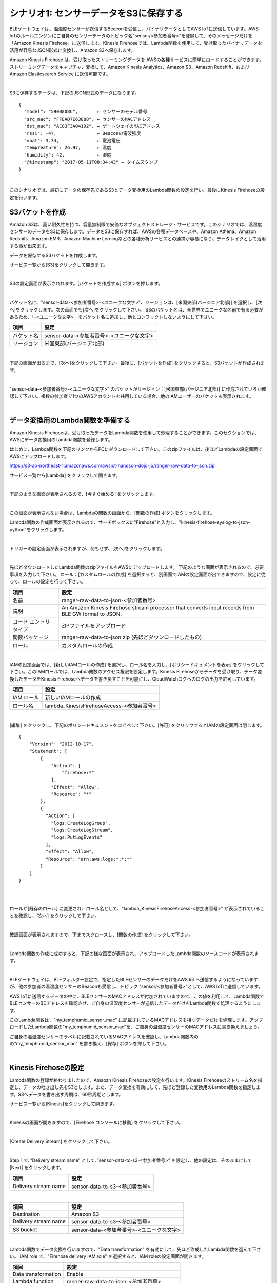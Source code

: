 =======================================
シナリオ1: センサーデータをS3に保存する
=======================================

BLEゲートウェイは、温湿度センサーが送信するBeaconを受信し、バイナリデータとしてAWS IoTに送信しています。AWS IoTのルールエンジンにご自身のセンサーデータのトピック名"sensor/<参加者番号>"を登録して、そのメッセージだけを「Amazon Kinesis Firehose」に送信します。Kinesis Firehoseでは、Lambda関数を使用して、受け取ったバイナリデータを活用が容易なJSON形式に変換し、Amazon S3へ保存します。

Amazon Kinesis Firehose は、受け取ったストリーミングデータを AWSの各種サービスに簡単にロードすることができます。ストリーミングデータをキャプチャ、変換して、Amazon Kinesis Analytics、Amazon S3、Amazon Redshift、および Amazon Elasticsearch Service に送信可能です。

.. image:: images/05/overview.png

|

S3に保存するデータは、下記のJSON形式のデータになります。

::

  {
    "model": "590080BC",       ← センサーのモデル番号
    "src_mac": "FFEAD7E638B8", ← センサーのMACアドレス
    "dst_mac": "AC83F3A041D2", ← ゲートウェイのMACアドレス
    "rssi": -47,               ← Beaconの電波強度
    "vbat": 3.34,              ← 電池電圧
    "tempreature": 26.97,      ← 温度
    "humidity": 42,            ← 湿度
    "@timestamp": "2017-05-11T08:34:43" ← タイムスタンプ
  }

|

このシナリオでは、最初にデータの保存先であるS3とデータ変換用のLambda関数の設定を行い、最後にKinesis Firehoseの設定を行います。


S3バケットを作成
====================

Amazon S3は、高い耐久性を持つ、容量無制限で安価なオブジェクトストレージ・サービスです。このシナリオでは、温湿度センサーのデータをS3に保存します。データをS3に保存すれば、AWSの各種データベースや、Amazon Athena、Amazon Redshift、Amazon EMR、Amazon Machine Lerningなどの各種分析サービスとの連携が容易になり、データレイクとして活用する事が出来ます。

データを保存するS3バケットを作成します。

サービス一覧から[S3]をクリックして開きます。

.. image:: images/05/s3.png

|

S3の設定画面が表示されれます。[バケットを作成する] ボタンを押します。

.. image:: images/05/s3-create-bucket.png

|

バケット名に、"sensor-data-<参加者番号>-<ユニークな文字>"、リージョンは、[米国東部(バージニア北部)] を選択し、[次へ]をクリックします。次の画面でも[次へ]をクリックして下さい。
S3のバケット名は、全世界でユニークな名前で有る必要があるため、「-<ユニークな文字>」をバケット名に追加し、他とコンフリクトしないようにして下さい。

=================== =======================================
項目                    設定
=================== =======================================
バケット名                sensor-data-<参加者番号>-<ユニークな文字>
リージョン                米国東部(バージニア北部)
=================== =======================================


.. image:: images/05/s3-create-bucket-2.png

|

下記の画面が出るまで、[次へ]をクリックして下さい。最後に、[バケットを作成] をクリックすると、S3バケットが作成されます。

.. image:: images/05/s3-create-bucket-3.png

|

"sensor-data-<参加者番号>-<ユニークな文字>" のバケットがリージョン：[米国東部(バージニア北部)] に作成されているか確認して下さい。複数の参加者で1つのAWSアカウントを共用している場合、他のIAMユーザーのバケットも表示されます。

.. image:: images/05/s3-create-bucket-4.png

|


データ変換用のLambda関数を準備する
======================================

Amazon Kinesis Firehoseは、受け取ったデータをLambda関数を使用して処理することができます。このセクションでは、AWSにデータ変換用のLambda関数を登録します。

はじめに、Lambda関数を下記のリンクからPCにダウンロードして下さい。このzipファイルは、後ほどLambdaの設定画面でAWSにアップロードします。

https://s3-ap-northeast-1.amazonaws.com/awsiot-handson-dojo-jp/ranger-raw-data-to-json.zip

サービス一覧から[Lambda] をクリックして開きます。

.. image:: images/05/lambda.png

|

下記のような画面が表示されるので、[今すぐ始める] をクリックします。

.. image:: images/05/lambda-2.png

|

この画面が表示されない場合は、Lambdaの関数の画面から、[関数の作成] ボタンをクリックします。

Lambda関数の作成画面が表示されるので、サーチボックスに"Firehose"と入力し、"kinesis-firehose-syslog-to-json-python"をクリックします。

.. image:: images/05/lambda-3.png

|

トリガーの設定画面が表示されますが、何もせず、[次へ]をクリックします。

.. image:: images/05/lambda-4.png

|

先ほどダウンロードしたLambda関数のzipファイルをAWSにアップロードします。
下記のような画面が表示されるので、必要事項を入力して下さい。
ロール：[カスタムロールの作成] を選択すると、別画面でIAMの設定画面が出てきますので、設定に従って、ロールの設定を行って下さい。

======================== =======================================
項目                        設定
======================== =======================================
名前                        ranger-raw-data-to-json-<参加者番号>
説明                        An Amazon Kinesis Firehose stream processor that converts input records from BLE GW format to JSON.
コード エントリ タイプ             ZIPファイルをアップロード
関数パッケージ                    ranger-raw-data-to-json.zip (先ほどダウンロードしたもの)
ロール                      カスタムロールの作成
======================== =======================================

.. image:: images/05/lambda-5.png

|

IAMの設定画面では、[新しいIAMロールの作成] を選択し、ロール名を入力し、[ポリシードキュメントを表示] をクリックして下さい。このIAMロールでは、Lambda関数のアクセス権限を設定します。Kinesis Firehoseからデータを受け取り、データ変換したデータをKinesis Firehoseへデータを書き戻すことを可能にし、CloudWatchログへのログの出力を許可しています。

=================== =======================================
項目                    設定
=================== =======================================
IAM ロール              新しいIAMロールの作成
ロール名                lambda_KinesisFirehoseAccess-<参加者番号>
=================== =======================================

.. image:: images/05/lambda-role.png

|

[編集] をクリックし、下記のポリシードキュメントをコピペして下さい。[許可] をクリックするとIAMの設定画面は閉じます。

::

  {
      "Version": "2012-10-17",
      "Statement": [
          {
              "Action": [
                  "firehose:*"
              ],
              "Effect": "Allow",
              "Resource": "*"
          },
          {
            "Action": [
              "logs:CreateLogGroup",
              "logs:CreateLogStream",
              "logs:PutLogEvents"
            ],
            "Effect": "Allow",
            "Resource": "arn:aws:logs:*:*:*"
          }
      ]
  }

|

.. image:: images/05/lambda-role-2.png

|


ロールが[既存のロール] に変更され、ロール名として、"lambda_KinesisFirehoseAccess-<参加者番号>" が表示されていることを確認し、[次へ] をクリックして下さい。

.. image:: images/05/lambda-6.png

|

確認画面が表示されますので、下までスクロースし、[関数の作成] をクリックして下さい。

.. image:: images/05/lambda-create.png

|

Lambda関数の作成に成功すると、下記の様な画面が表示され、アップロードしたLambda関数のソースコードが表示されます。

.. image:: images/05/edit-lambda-func.png

|

BLEゲートウェイは、BLEフィルター設定で、指定したBLEセンサーのデータだけをAWS IoTへ送信するようになっていますが、他の参加者の温湿度センサーのBeaconも受信し、トピック "sensor/<参加者番号>"として、AWS IoTに送信しています。

AWS IoTに送信するデータの中に、BLEセンサーのMACアドレスが付加されていますので、この値を利用して、Lambda関数でBLEセンサーのBDアドレスを確認させ、ご自身の温湿度センサーが送信したデータだけをLambda関数で処理するようにします。

このLambda関数は、"my_temphumid_sensor_mac" に記載されているMACアドレスを持つデータだけを処理します。アップロードしたLambda関数の"my_temphumid_sensor_mac"を、ご自身の温湿度センサーのMACアドレスに書き換えましょう。

ご自身の温湿度センサーのラベルに記載されているMACアドレスを確認し、Lambda関数内のの"my_temphumid_sensor_mac" を書き換え、[保存] ボタンを押して下さい。

.. image:: images/05/src_mac.png

.. image:: images/05/edit-lambda-func-2.png

|

Kinesis Firehoseの設定
======================================

Lambda関数の登録が終わりましたので、Amaozn Kinesis Firehoseの設定を行います。Kinesis Firehoseのストリーム名を指定し、データの吐き出し先をS3とします。また、データ変換を有効にして、先ほど登録した変換用のLambda関数を指定します。S3へデータを書き出す周期は、60秒周期とします。

サービス一覧から[Kinesis]をクリックして開きます。

.. image:: images/05/kinesis.png

|

Kinesisの画面が開きますので、[Firehose コンソールに移動] をクリックして下さい。

.. image:: images/05/firehose.png

|

[Create Delivery Stream] をクリックして下さい。

.. image:: images/05/create-delivery-stream.png

|

Step 1 で、”Delivery stream name” として、”sensor-data-to-s3-<参加者番号>” を設定し、他の設定は、そのままにして [Next] をクリックします。

========================= =======================================
項目                         設定
========================= =======================================
Delivery stream name        sensor-data-to-s3-<参加者番号>
========================= =======================================

.. image:: images/05/create-delivery-stream-1.png

.. image:: images/05/create-delivery-stream-2.png


|

========================= =======================================
項目                         設定
========================= =======================================
Destination                 Amazon S3
Delivery stream name        sensor-data-to-s3-<参加者番号>
S3 bucket                   sensor-data-<参加者番号>-<ユニークな文字>
========================= =======================================

.. image:: images/05/create-delivery-stream-2.png

|

Lambda関数でデータ変換を行いますので、"Data transformation" を有効にして、先ほど作成したLambda関数を選んで下さい。
IAM role で、"Firehose delivery IAM role" を選択すると、IAM roleの設定画面が開きます。

======================= =======================================
項目                      設定
======================= =======================================
Data transformation      Enable
Lambda function          ranger-raw-data-to-json-<参加者番号>
Buffer interval          60　(S3へ60秒周期でファイルが保存されます)
Error Logging            Disable
IAM role                 Firehose delivery IAM role
======================= =======================================

.. image:: images/05/create-delivery-stream-3.png

.. image:: images/05/create-delivery-stream-4.png


|

"新しい IAMロールの作成" を選択し、ロール名を入力して、[許可] をクリックすると、Firehoseの設定画面に戻ります。ここでは、自動的にIAMロールが作成されます。ここで作成されるIAMロールでは、Kinesis Firehoseのアクセス権限を設定しています。S3へのアクセス、Lambda関数の実行が許可されます。

=================== =======================================
項目                    設定
=================== =======================================
IAM ロール              新しい IAMロールの作成
ロール名                firehose_delivery_role-<参加者番号>
=================== =======================================

.. image:: images/05/firehose-iam-role.png

|

Kinesis Firehoseの設定画面で、 IAM Roleとして、先ほど作成したIAMロール "firehose_delivery_role-<参加者番号>" が選択されていることを確認し、[Next] をクリックして下さい。

.. image:: images/05/create-delivery-stream-5.png

|

最後に、[Create Delivery Stream] をクリックして下さい。

.. image:: images/05/create-delivery-stream-6.png

|

Kinesis Firehose Delivery Streamsの作成が開始されました。

.. image:: images/05/create-delivery-stream-7.png

|

AWS IoT ルールの設定
==============================================

AWS IoTでは、受信したデータをルールエンジンを用いて、他のAWSの各種サービスと容易に連携できます。ルールエンジンの設定は、SQLステートメントとアクションで構成されます。SQLステートメントのトピックフィルターでデータを抽出し、アクションとしてAWSの各種サービスを指定することができます。

このシナリオでは、BLEゲートウェイが送信するトピック "sensor/<参加者番号>" を、トピックフィルターとして設定し、送付先(アクション)を先ほど作成したKinesis Firehose Delivery Streamsとします。

サービス一覧から[AWS IoT]をクリックして開きます。

.. image:: images/02/iot-servicemenu@2x.png

|

ルールを作成します。メニューから[Rules]をクリックします。以下の様な画面が表示された場合は、[Create rule]をクリックします。

.. image:: images/05/create-rule.png

|

あるいは、ルール(Rule)一覧が表示された場合は、[Create]をクリックします。

.. image:: images/05/create-rule-2.png

|

下記の項目を入力し、[Add action]をクリックします。

============= ====================================
設定項目           値
============= ====================================
Name	         iotrule_firehose_s3_<参加者番号>
Attribute	     \*
Topic filter   sensor/<参加者番号>
============= ====================================

"*"は、半角の＊(アスタリスク)です。

Topic filterは、BLEゲートが送信するトピックになります。

.. image:: images/05/create-rule-3.png

|

"Send messages to an Amazon Kinesis Firehose stream" を選択し、[Confgure action] をクリックします。

.. image:: images/05/select-action.png

|

Stream nameで、先ほど作成した、Kinesis Firehose Delivery Streamsの "sensor-data-to-s3-<参加者番号>" を選択し、[Create a new role] をクリックします。

.. image:: images/05/configure-action.png

|

IAM role nameに、"IOT_to_Kinesis_Firehose-<参加者番号>" と入力し、[Create a new role] をクリックします。このIAMロールでは、Kinesis Firehoseへのデータの送信の権限を設定します。

.. image:: images/05/create-role.png

|

IAM role nameで、"IOT_to_Kinesis_Firehose-<参加者番号>" を選択し、[Update role] をクリックします。
"Successfully updated role." と表示されたら、[Add action] をクリックします。

.. image:: images/05/add-action.png

|

Create a rule 画面に戻ります。[Create rule]  をクリックして、ルールを作成します。

.. image:: images/05/create-rule-4.png

|


S3に保存されたデータを確認する
==================================

サービス一覧から[S3]をクリックして開きます。

.. image:: images/05/s3.png

|

"sensor-data-<参加者番号>-<ユニークな文字>" のバケットをクリックします。

.. image:: images/05/s3-check.png

|

データが保存されたフォルダまで辿って下さい。

60秒周期でファイルが保存される設定になっているため、ファイルが現れるまで数分かかることがあります。画面を更新しながら、待って下さい。

.. image:: images/05/s3-check-2.png

|

ファイルをクリックすると、ファイルの概要が表示されます。[ダウンロード] をクリックしてダウンロードして内容を確認して下さい。

.. image:: images/05/s3-check-3.png

|

下記の形式のセンサーデータが確認できます。

::

{"dst_mac": "F0B3865C39C3", "@timestamp": "2017-05-17T01:13:28", "humidity": 44, "vbat": 3.31, "tempreature": 25.25, "rssi": -44, "model": "590080BC", "src_mac": "E9070D5A15FB"}

|

これで、シナリオ1は、終わりです。バイナリデータをAWS IoTで受信し、Kinesis FirehoseでLambda関数を用いて、JSON形式に変換し、S3に保存することができました。
